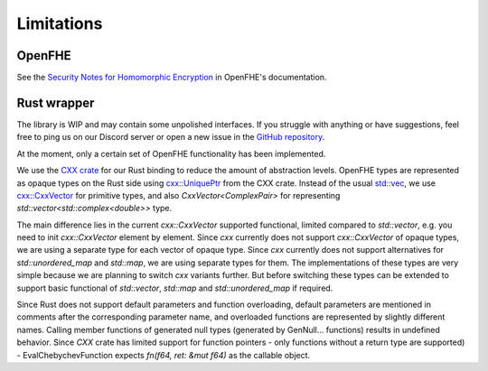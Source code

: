 Limitations
===========

OpenFHE
-------

See the `Security Notes for Homomorphic Encryption <https://openfhe-development.readthedocs.io/en/latest/sphinx_rsts/intro/security.html>`_ in OpenFHE's documentation.

Rust wrapper
------------

The library is WIP and may contain some unpolished interfaces. If you struggle with anything or have suggestions, feel free to ping us on our Discord server or open a new issue in the `GitHub repository <https://github.com/fairmath/openfhe-rs/tree/master>`_.

At the moment, only a certain set of OpenFHE functionality has been implemented.

We use the `CXX crate <https://cxx.rs/>`_ for our Rust binding to reduce the amount of abstraction levels. OpenFHE types are represented as opaque types on the Rust side using `cxx::UniquePtr <https://docs.rs/cxx/latest/cxx/struct.UniquePtr.html>`_ from the CXX crate. Instead of the usual `std::vec <https://doc.rust-lang.org/std/vec/>`_, we use `cxx::CxxVector <https://docs.rs/cxx/latest/cxx/struct.CxxVector.html>`_ for primitive types, and also `CxxVector<ComplexPair>` for representing `std::vector<std::complex<double>>` type.

The main difference lies in the current `cxx::CxxVector` supported functional, limited compared to `std::vector`, e.g. you need to init `cxx::CxxVector` element by element. Since `cxx` currently does not support `cxx::CxxVector` of opaque types, we are using a separate type for each vector of opaque type. Since `cxx` currently does not support alternatives for `std::unordered_map` and `std::map`, we are using separate types for them. The implementations of these types are very simple because we are planning to switch `cxx` variants further. But before switching these types can be extended to support basic functional of `std::vector`, `std::map` and `std::unordered_map` if required.

Since Rust does not support default parameters and function overloading, default parameters are mentioned in comments after the corresponding parameter name, and overloaded functions are represented by slightly different names. Calling member functions of generated null types (generated by GenNull... functions) results in undefined behavior. Since `CXX` crate has limited support for function pointers - only functions without a return type are supported) - EvalChebychevFunction expects `fn(f64, ret: &mut f64)` as the callable object.

